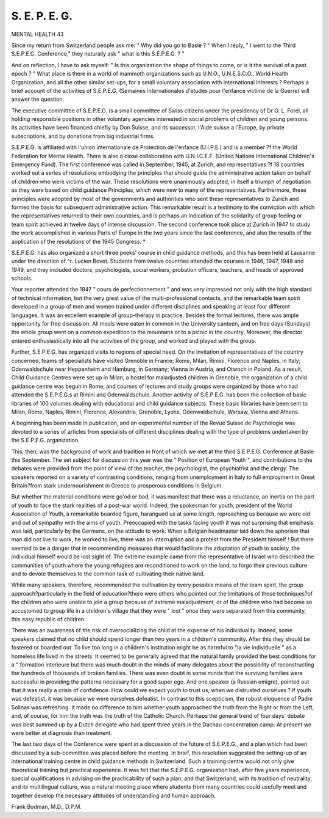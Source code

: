 S. E. P. E. G.
===============

MENTAL HEALTH 43

Since my return from Switzerland people ask
me: " Why did you go to Basle ? " When I
reply, " I went to the Third S.E.P.E.G. Conference,"
they naturally ask " what is this S.E.P.E.G. ? "

And on reflection, I have to ask myself: " Is this
organization the shape of things to come, or is it the
survival of a past epoch ? " What place is there
in a world of mammoth organizations such as
U.N.O., U.N.E.S.C.O., World Health Organization,
and all the other similar set-ups, for a small
voluntary association with international interests ?
Perhaps a brief account of the activities of S.E.P.E.G.
(Semaines internationales d'etudes pour l'enfance
victime de la Guerre) will answer the question.

The executive committee of S.E.P.E.G. is a small
committee of Swiss citizens under the presidency of
Dr O. L. Forel, all holding responsible positions in
other voluntary agencies interested in social problems of children and young persons. Its activities
have been financed chiefly by Don Suisse, and its
successor, l'Aide suisse a l'Europe, by private
subscriptions, and by donations from big industrial
firms.

S.E.P.E.G. is affiliated with l'union internationale
de Protection de l'enfance (U.I.P.E.) and is a member
?f the World Federation for Mental Health. There
is also a close collaboration with U.N.I.C.E.F.
(United Nations International Children's Emergency Fund). The first conference was called in
September, 1945, at Zurich, and representatives
?f 18 countries worked out a series of resolutions
embodying the principles that should guide the
administrative action taken on behalf of children
who were victims of the war. These resolutions
were unanimously adopted; in itself a triumph of
negotiation as they were based on child guidance
Principles, which were new to many of the
representatives. Furthermore, these principles were
adopted by most of the governments and authorities
who sent these representatives to Zurich and formed
the basis for subsequent administrative action.
This remarkable result is a testimony to the conviction with which the representatives returned to
their own countries, and is perhaps an indication
of the solidarity of group feeling or team spirit
achieved in twelve days of intense discussion.
The second conference took place at Zurich in
1947 to study the work accomplished in various
Parts of Europe in the two years since the last
conference, and also the results of the application
of the resolutions of the 1945 Congress. *

S.E.P.E.G. has also organized a short three
peeks' course in child guidance methods, and this
has been held at Lausanne under the direction of
^r. Lucien Bovet. Students from twelve countries
attended the courses in 1946, 1947, 1948 and 1949,
and they included doctors, psychologists, social
workers, probation officers, teachers, and heads of
approved schools.

Your reporter attended the 1947 " cours de
perfectionnement " and was very impressed not
only with the high standard of technical information,
but the very great value of the multi-professional
contacts, and the remarkable team spirit developed
in a group of men and women trained under
different disciplines and speaking at least four
different languages. It was an excellent example
of group-therapy in practice. Besides the formal
lectures, there was ample opportunity for free
discussion. All meals were eaten in common in
the University canteen, and on free days (Sundays)
the whole group went on a common expedition
to the mountains or to a picnic in the country.
Moreover, the director entered enthusiastically into
all the activities of the group, and worked and
played with the group.

Further, S.E.P.E.G. has organized visits to regions
of special need. On the invitation of representatives of the country concerned, teams of specialists
have visited Grenoble in France; Rome, Milan,
Rimini, Florence and Naples, in Italy; Odenwaldschule near Heppenheim and Hamburg, in Germany;
Vienna in Austria, and Otwoch in Poland. As a
result, Child Guidance Centres were set up in
Milan, a hostel for maladjusted children in Grenoble,
the organization of a child guidance centre was
begun in Rome, and courses of lectures and study
groups were organized by those who had attended
the S.E.P.E.G.s at Rimini and Odenwaldschule.
Another activity of S.E.P.E.G. has been the
collection of basic libraries of 100 volumes dealing
with educational and child guidance subjects.
These basic libraries have been sent to Milan,
Rome, Naples, Rimini, Florence, Alexandria,
Grenoble, Lyons, Odenwaldschule, Warsaw, Vienna
and Athens.

A beginning has been made in publication, and an
experimental number of the Revue Suisse de
Psychologie was devoted to a series of articles from
specialists of different disciplines dealing with the
type of problems undertaken by the S.E.P.E.G.
organization.

This, then, was the background of work and
tradition in front of which we met at the third
S.E.P.E.G. Conference at Basle this September.
The set subject for discussion this year was the
" Position of European Youth ", and contributions
to the debates were provided from the point of view
of the teacher, the psychologist, the psychiatrist and
the clergy. The speakers reported on a variety of
contrasting conditions, ranging from unemployment
in Italy to full employment in Great Britain?from
stark undernourishment in Greece to prosperous
conditions in Belgium.

But whether the material conditions were go'od
or bad, it was manifest that there was a reluctance,
an inertia on the part of youth to face the stark
realities of a post-war world. Indeed, the spokesman
for youth, president of the World Association of
Youth, a remarkable bearded figure, harangued
us at some length, reproaching us because we were
old and out of sympathy with the aims of youth.
Preoccupied with the tasks facing youth it was not
surprising that emphasis was laid, particularly by
the Germans, on the attitude to work. When a
Belgian headmaster laid down the aphorism that
man did not live to work, he worked to live, there
was an interruption and a protest from the President
himself ! But there seemed to be a danger that
in recommending measures that would facilitate the
adaptation of youth to society, the individual
himself would be lost sight of. The extreme
example came from the representative of Israel
who described the communities of youth where the
young refugees are reconditioned to work on the
land, to forgo their previous culture and to devote
themselves to the common task of cultivating their
native land.

While many speakers, therefore, recommended
the cultivation by every possible means of the team
spirit, the group approach?particularly in the
field of education?there were others who pointed
out the limitations of these techniques?of the
children who were unable to join a group because
of extreme maladjustment, or of the children who
had become so accustomed to group life in a
children's village that they were " lost " once they
were separated from this community, this easy
republic of children.

There was an awareness of the risk of oversocializing the child at the expense of his
individuality. Indeed, some speakers claimed that
no child should spend longer than two years in
a children's community. After this they should
be fostered or boarded out. To live too long in a
children's institution might be as harmful to "la
vie individuelle " as a homeless life lived in the streets.
It seemed to be generally agreed that the natural
family provided the best conditions for a " formation
interieure but there was much doubt in the minds
of many delegates about the possibility of reconstructing the hundreds of thousands of broken
families. There was even doubt in some minds
that the surviving families were successful in
providing the patterns necessary for a good super
ego. And one speaker (a Russian emigre), pointed
out that it was really a crisis of confidence. How
could we expect youth to trust us, when we distrusted ourselves ? If youth was defeatist, it was
because we were ourselves defeatist. In contrast
to this scepticism, the robust eloquence of Padre
Solinas was refreshing. It made no difference to
him whether youth approached the truth from the
Right or from the Left, and, of course, for him
the truth was the truth of the Catholic Church.
Perhaps the general trend of four days' debate
was best summed up by a Dutch delegate who had
spent three years in the Dachau concentration
camp: At present we were better at diagnosis than
treatment.

The last two days of the Conference were spent
in a discussion of the future of S.E.P.E.G., and a
plan which had been discussed by a sub-committee
was placed before the meeting. In brief, this
resolution suggested the setting-up of an international training centre in child guidance methods
in Switzerland. Such a training centre would not
only give theoretical training but practical
experience. It was felt that the S.E.P.E.G. organization had, after five years experience, special
qualifications in advising on the practicability of
such a plan, and that Switzerland, with its tradition
of neutrality, and its multilingual culture, was a
natural meeting place where students from many
countries could usefully meet and together develop
the necessary attitudes of understanding and human
approach.

Frank Bodman, M.D., D.P.M.
